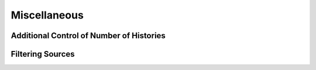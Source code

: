 Miscellaneous
-------------

Additional Control of Number of Histories
~~~~~~~~~~~~~~~~~~~~~~~~~~~~~~~~~~~~~~~~~

Filtering Sources
~~~~~~~~~~~~~~~~~

